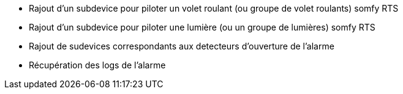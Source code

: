 * Rajout d'un subdevice pour piloter un volet roulant (ou groupe de volet roulants) somfy RTS
* Rajout d'un subdevice pour piloter une lumière (ou un groupe de lumières) somfy RTS
* Rajout de sudevices correspondants aux detecteurs d'ouverture de l'alarme
* Récupération des logs de l'alarme